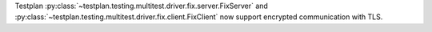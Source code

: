 Testplan :py:class:`~testplan.testing.multitest.driver.fix.server.FixServer` and :py:class:`~testplan.testing.multitest.driver.fix.client.FixClient` now support encrypted communication with TLS.